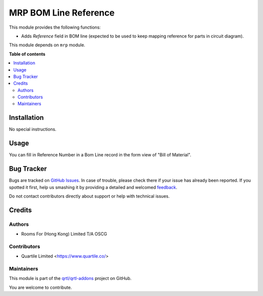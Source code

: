 ======================
MRP BOM Line Reference
======================

.. !!!!!!!!!!!!!!!!!!!!!!!!!!!!!!!!!!!!!!!!!!!!!!!!!!!!
   !! This file is generated by oca-gen-addon-readme !!
   !! changes will be overwritten.                   !!
   !!!!!!!!!!!!!!!!!!!!!!!!!!!!!!!!!!!!!!!!!!!!!!!!!!!!

.. |badge1| image:: https://img.shields.io/badge/maturity-Beta-yellow.png
    :target: https://odoo-community.org/page/development-status
    :alt: Beta
.. |badge2| image:: https://img.shields.io/badge/licence-AGPL--3-blue.png
    :target: http://www.gnu.org/licenses/agpl-3.0-standalone.html
    :alt: License: AGPL-3
.. |badge3| image:: https://img.shields.io/badge/github-qrtl%2Fqrtl--addons-lightgray.png?logo=github
    :target: https://github.com/qrtl/qrtl-addons/tree/12.0/mrp_bom_line_ref
    :alt: qrtl/qrtl-addons

|badge1| |badge2| |badge3| 

This module provides the following functions:

* Adds `Reference` field in BOM line (expected to be used to keep mapping reference for parts in circuit diagram).

This module depends on ``mrp`` module.

**Table of contents**

.. contents::
   :local:

Installation
============

No special instructions.

Usage
=====

You can fill in Reference Number in a Bom Line record in the form view of "Bill of Material".

Bug Tracker
===========

Bugs are tracked on `GitHub Issues <https://github.com/qrtl/qrtl-addons/issues>`_.
In case of trouble, please check there if your issue has already been reported.
If you spotted it first, help us smashing it by providing a detailed and welcomed
`feedback <https://github.com/qrtl/qrtl-addons/issues/new?body=module:%20mrp_bom_line_ref%0Aversion:%2012.0%0A%0A**Steps%20to%20reproduce**%0A-%20...%0A%0A**Current%20behavior**%0A%0A**Expected%20behavior**>`_.

Do not contact contributors directly about support or help with technical issues.

Credits
=======

Authors
~~~~~~~

* Rooms For (Hong Kong) Limited T/A OSCG

Contributors
~~~~~~~~~~~~

* Quartile Limited <https://www.quartile.co/>

Maintainers
~~~~~~~~~~~

This module is part of the `qrtl/qrtl-addons <https://github.com/qrtl/qrtl-addons/tree/12.0/mrp_bom_line_ref>`_ project on GitHub.

You are welcome to contribute.
